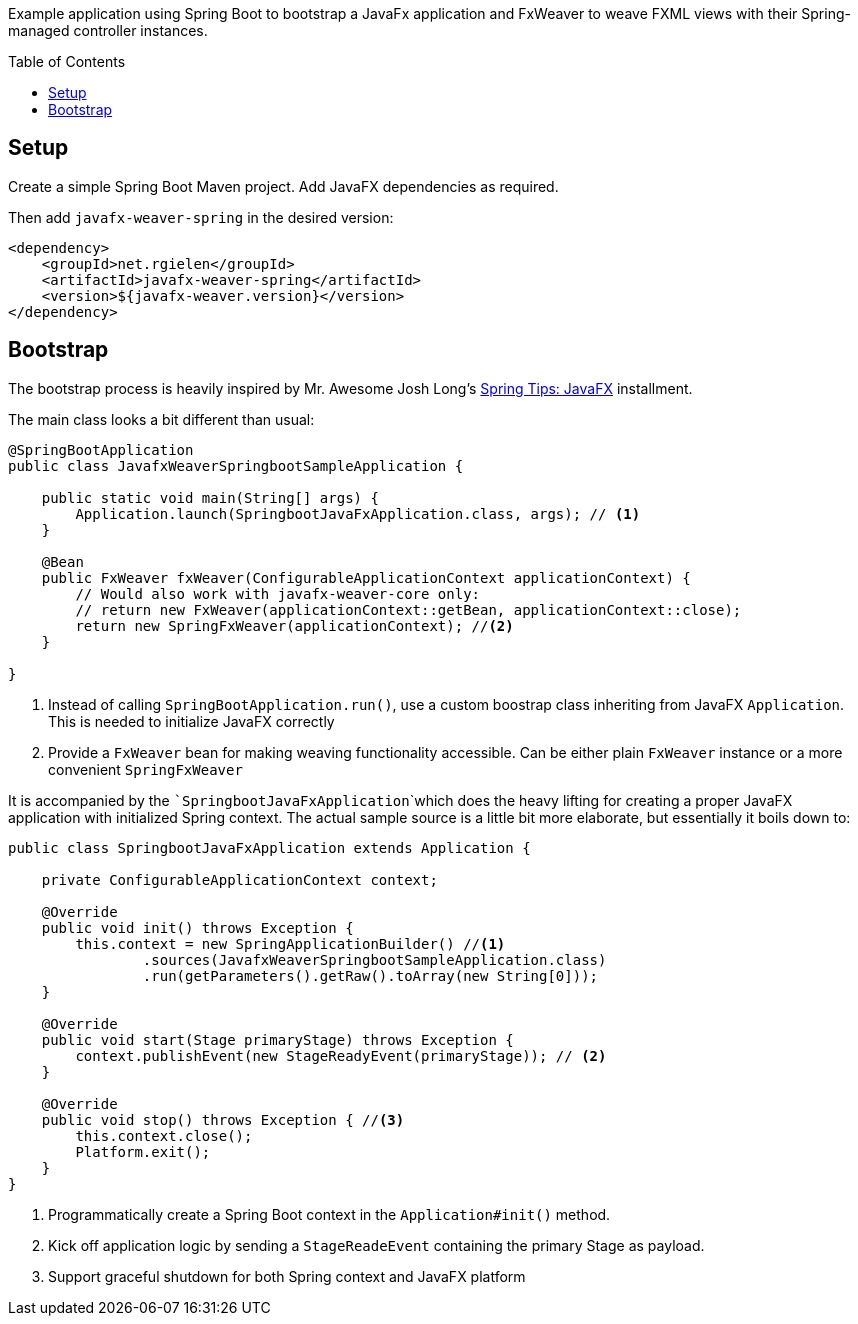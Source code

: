 :toc:
:toc-placement!:
ifndef::env-github[]
:icons: font
endif::[]
ifdef::env-github[]
:tip-caption: :bulb:
:note-caption: :information_source:
:important-caption: :heavy_exclamation_mark:
:caution-caption: :fire:
:warning-caption: :warning:
endif::[]
ifdef::env-github,env-browser[:outfilesuffix: .adoc]
endif::[]

Example application using Spring Boot to bootstrap a JavaFx application and FxWeaver to weave FXML views with their Spring-managed controller instances.

toc::[]

== Setup

Create a simple Spring Boot Maven project.
Add JavaFX dependencies as required.

Then add ```javafx-weaver-spring``` in the desired version:
[source,xml]
----
<dependency>
    <groupId>net.rgielen</groupId>
    <artifactId>javafx-weaver-spring</artifactId>
    <version>${javafx-weaver.version}</version>
</dependency>
----

== Bootstrap

The bootstrap process is heavily inspired by Mr. Awesome Josh Long's https://spring.io/blog/2019/01/16/spring-tips-javafx[Spring Tips: JavaFX] installment.

The main class looks a bit different than usual:

[source,java]
----
@SpringBootApplication
public class JavafxWeaverSpringbootSampleApplication {

    public static void main(String[] args) {
        Application.launch(SpringbootJavaFxApplication.class, args); // <1>
    }

    @Bean
    public FxWeaver fxWeaver(ConfigurableApplicationContext applicationContext) {
        // Would also work with javafx-weaver-core only:
        // return new FxWeaver(applicationContext::getBean, applicationContext::close);
        return new SpringFxWeaver(applicationContext); //<2>
    }

}
----
<1> Instead of calling ```SpringBootApplication.run()```, use a custom boostrap class inheriting from JavaFX ```Application```. This is needed to initialize JavaFX correctly
<2> Provide a ```FxWeaver``` bean for making weaving functionality accessible.
Can be either plain ```FxWeaver``` instance or a more convenient ```SpringFxWeaver```

It is accompanied by the ```SpringbootJavaFxApplication```which does the heavy lifting for creating a proper JavaFX application with initialized Spring context.
The actual sample source is a little bit more elaborate, but essentially it boils down to:

[source,java]
----
public class SpringbootJavaFxApplication extends Application {

    private ConfigurableApplicationContext context;

    @Override
    public void init() throws Exception {
        this.context = new SpringApplicationBuilder() //<1>
                .sources(JavafxWeaverSpringbootSampleApplication.class)
                .run(getParameters().getRaw().toArray(new String[0]));
    }

    @Override
    public void start(Stage primaryStage) throws Exception {
        context.publishEvent(new StageReadyEvent(primaryStage)); // <2>
    }

    @Override
    public void stop() throws Exception { //<3>
        this.context.close();
        Platform.exit();
    }
}
----
<1> Programmatically create a Spring Boot context in the ```Application#init()``` method.
<2> Kick off application logic by sending a ```StageReadeEvent``` containing the primary Stage as payload.
<3> Support graceful shutdown for both Spring context and JavaFX platform

